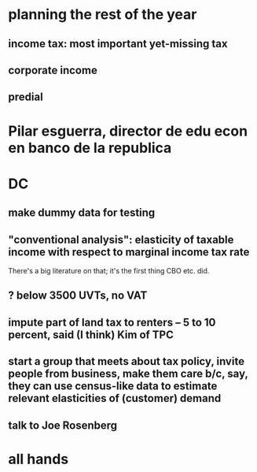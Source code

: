 * planning the rest of the year
** income tax: most important yet-missing tax
** corporate income
** predial
* Pilar esguerra, director de edu econ en banco de la republica
* DC
** make dummy data for testing
** "conventional analysis": elasticity of taxable income with respect to marginal income tax rate
 There's a big literature on that; it's the first thing CBO etc. did.
** ? below 3500 UVTs, no VAT
** impute part of land tax to renters -- 5 to 10 percent, said (I think) Kim of TPC
** start a group that meets about tax policy, invite people from business, make them care b/c, say, they can use census-like data to estimate relevant elasticities of (customer) demand
** talk to Joe Rosenberg
* all hands
